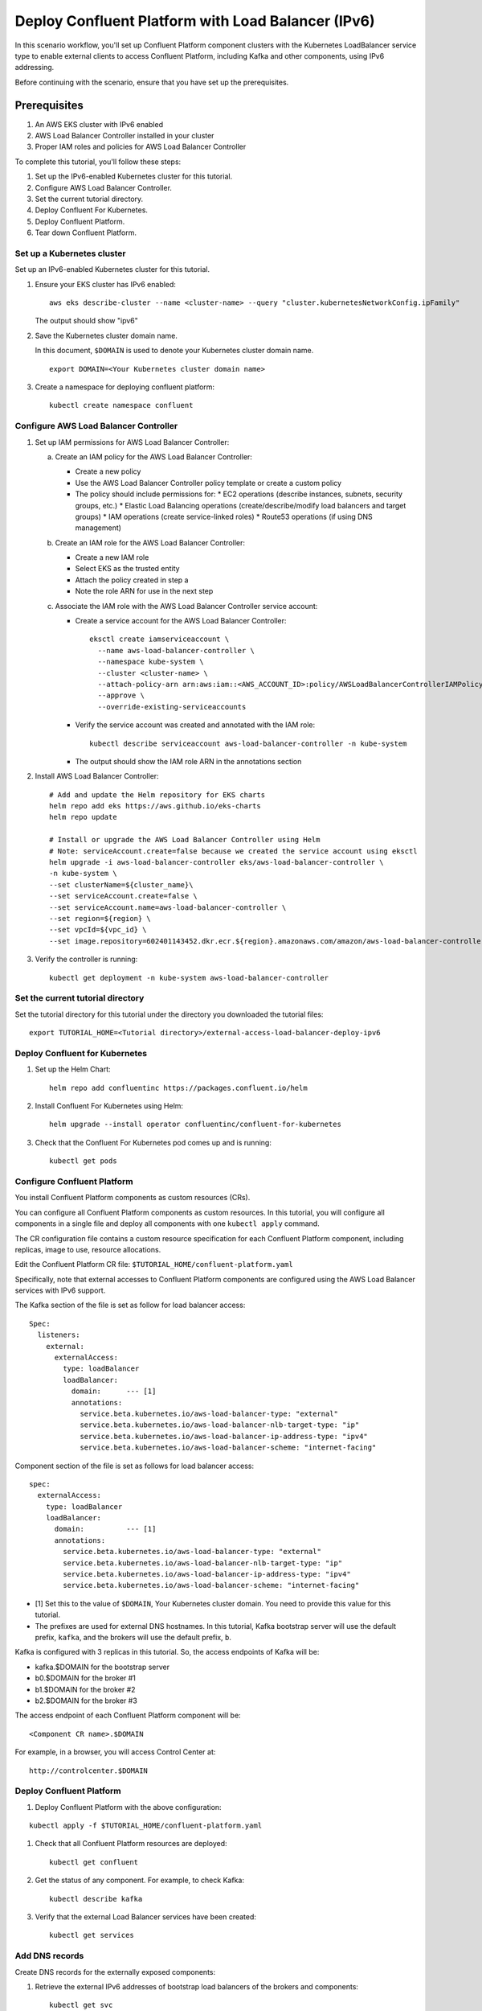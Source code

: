 Deploy Confluent Platform with Load Balancer (IPv6)
============================================

In this scenario workflow, you'll set up Confluent Platform component clusters
with the Kubernetes LoadBalancer service type to enable external clients to
access Confluent Platform, including Kafka and other components, using IPv6 addressing.

Before continuing with the scenario, ensure that you have set up the prerequisites.

Prerequisites
------------

1. An AWS EKS cluster with IPv6 enabled
2. AWS Load Balancer Controller installed in your cluster
3. Proper IAM roles and policies for AWS Load Balancer Controller

To complete this tutorial, you'll follow these steps:

#. Set up the IPv6-enabled Kubernetes cluster for this tutorial.

#. Configure AWS Load Balancer Controller.

#. Set the current tutorial directory.

#. Deploy Confluent For Kubernetes.

#. Deploy Confluent Platform.

#. Tear down Confluent Platform.

===========================
Set up a Kubernetes cluster
===========================

Set up an IPv6-enabled Kubernetes cluster for this tutorial.

#. Ensure your EKS cluster has IPv6 enabled:

   ::

     aws eks describe-cluster --name <cluster-name> --query "cluster.kubernetesNetworkConfig.ipFamily"

   The output should show "ipv6"

#. Save the Kubernetes cluster domain name. 
 
   In this document, ``$DOMAIN`` is used to denote your Kubernetes cluster
   domain name.
  
   ::

     export DOMAIN=<Your Kubernetes cluster domain name>

#. Create a namespace for deploying confluent platform:

   ::
   
     kubectl create namespace confluent

==================================
Configure AWS Load Balancer Controller
==================================

#. Set up IAM permissions for AWS Load Balancer Controller:

   a. Create an IAM policy for the AWS Load Balancer Controller:
   
      - Create a new policy
      - Use the AWS Load Balancer Controller policy template or create a custom policy
      - The policy should include permissions for:
        * EC2 operations (describe instances, subnets, security groups, etc.)
        * Elastic Load Balancing operations (create/describe/modify load balancers and target groups)
        * IAM operations (create service-linked roles)
        * Route53 operations (if using DNS management)

   b. Create an IAM role for the AWS Load Balancer Controller:
   
      - Create a new IAM role
      - Select EKS as the trusted entity
      - Attach the policy created in step a
      - Note the role ARN for use in the next step

   c. Associate the IAM role with the AWS Load Balancer Controller service account:
   
      - Create a service account for the AWS Load Balancer Controller:
        ::

          eksctl create iamserviceaccount \
            --name aws-load-balancer-controller \
            --namespace kube-system \
            --cluster <cluster-name> \
            --attach-policy-arn arn:aws:iam::<AWS_ACCOUNT_ID>:policy/AWSLoadBalancerControllerIAMPolicy \
            --approve \
            --override-existing-serviceaccounts

      - Verify the service account was created and annotated with the IAM role:
        ::

          kubectl describe serviceaccount aws-load-balancer-controller -n kube-system

      - The output should show the IAM role ARN in the annotations section

#. Install AWS Load Balancer Controller:

   ::

    # Add and update the Helm repository for EKS charts
    helm repo add eks https://aws.github.io/eks-charts
    helm repo update

    # Install or upgrade the AWS Load Balancer Controller using Helm
    # Note: serviceAccount.create=false because we created the service account using eksctl
    helm upgrade -i aws-load-balancer-controller eks/aws-load-balancer-controller \
    -n kube-system \
    --set clusterName=${cluster_name}\
    --set serviceAccount.create=false \
    --set serviceAccount.name=aws-load-balancer-controller \
    --set region=${region} \
    --set vpcId=${vpc_id} \
    --set image.repository=602401143452.dkr.ecr.${region}.amazonaws.com/amazon/aws-load-balancer-controller

#. Verify the controller is running:

   ::

     kubectl get deployment -n kube-system aws-load-balancer-controller

==================================
Set the current tutorial directory
==================================

Set the tutorial directory for this tutorial under the directory you downloaded
the tutorial files:

::
   
  export TUTORIAL_HOME=<Tutorial directory>/external-access-load-balancer-deploy-ipv6

===============================
Deploy Confluent for Kubernetes
===============================

#. Set up the Helm Chart:

   ::

     helm repo add confluentinc https://packages.confluent.io/helm


#. Install Confluent For Kubernetes using Helm:

   ::

     helm upgrade --install operator confluentinc/confluent-for-kubernetes
  
#. Check that the Confluent For Kubernetes pod comes up and is running:

   ::
     
     kubectl get pods
     
============================
Configure Confluent Platform
============================

You install Confluent Platform components as custom resources (CRs). 

You can configure all Confluent Platform components as custom resources. In this
tutorial, you will configure all components in a single file and deploy all
components with one ``kubectl apply`` command.

The CR configuration file contains a custom resource specification for each
Confluent Platform component, including replicas, image to use, resource
allocations.

Edit the Confluent Platform CR file: ``$TUTORIAL_HOME/confluent-platform.yaml``

Specifically, note that external accesses to Confluent Platform components are
configured using the AWS Load Balancer services with IPv6 support.

The Kafka section of the file is set as follow for load balancer access:

:: 

  Spec:
    listeners:
      external:
        externalAccess:
          type: loadBalancer
          loadBalancer:
            domain:      --- [1]
            annotations:
              service.beta.kubernetes.io/aws-load-balancer-type: "external"
              service.beta.kubernetes.io/aws-load-balancer-nlb-target-type: "ip"
              service.beta.kubernetes.io/aws-load-balancer-ip-address-type: "ipv4"
              service.beta.kubernetes.io/aws-load-balancer-scheme: "internet-facing"

Component section of the file is set as follows for load balancer access:

::

  spec:
    externalAccess:
      type: loadBalancer
      loadBalancer:
        domain:          --- [1]
        annotations:
          service.beta.kubernetes.io/aws-load-balancer-type: "external"
          service.beta.kubernetes.io/aws-load-balancer-nlb-target-type: "ip"
          service.beta.kubernetes.io/aws-load-balancer-ip-address-type: "ipv4"
          service.beta.kubernetes.io/aws-load-balancer-scheme: "internet-facing"
          
* [1]  Set this to the value of ``$DOMAIN``, Your Kubernetes cluster domain. You need to provide this value for this tutorial.

* The prefixes are used for external DNS hostnames. In this tutorial,  Kafka bootstrap server will use the default prefix, ``kafka``, and the brokers will use the default prefix, ``b``. 

Kafka is configured with 3 replicas in this tutorial. So, the access endpoints
of Kafka will be:

* kafka.$DOMAIN for the bootstrap server
* b0.$DOMAIN for the broker #1
* b1.$DOMAIN for the broker #2
* b2.$DOMAIN for the broker #3

The access endpoint of each Confluent Platform component will be: 

::

  <Component CR name>.$DOMAIN

For example, in a browser, you will access Control Center at:

::

  http://controlcenter.$DOMAIN

=========================
Deploy Confluent Platform
=========================

#. Deploy Confluent Platform with the above configuration:

::

  kubectl apply -f $TUTORIAL_HOME/confluent-platform.yaml

#. Check that all Confluent Platform resources are deployed:

   ::
   
     kubectl get confluent

#. Get the status of any component. For example, to check Kafka:

   ::
   
     kubectl describe kafka

#. Verify that the external Load Balancer services have been created:

   ::
   
     kubectl get services
     
===============
Add DNS records
===============

Create DNS records for the externally exposed components:

#. Retrieve the external IPv6 addresses of bootstrap load balancers of the brokers and components:

   ::
   
     kubectl get svc
     
   Get the ``EXTERNAL-IP`` values (IPv6 addresses) of the following services from the output:
   
   * ``connect-bootstrap-lb``          
   * ``controlcenter-bootstrap-lb``   
   * ``kafka-0-lb``               
   * ``kafka-1-lb``                  
   * ``kafka-2-lb``                    
   * ``kafka-bootstrap-lb``          
   * ``ksqldb-bootstrap-lb``           
   * ``schemaregistry-bootstrap-lb`` 

#. Add AAAA DNS records for the components and the brokers using the IPv6 addresses and the hostnames above, replacing ``$DOMAIN`` with the actual domain name of your Kubernetes cluster.

   In this tutorial, we are using the default prefixes for components and brokers as shown below:
   
   ====================== ====================================================================
   DNS name               IPv6 address
   ====================== ====================================================================
   kafka.$DOMAIN          The IPv6 address of ``kafka-bootstrap-lb`` service
   b0.$DOMAIN             The IPv6 address of ``kafka-0-lb`` service
   b1.$DOMAIN             The IPv6 address of ``kafka-1-lb`` service
   b2.$DOMAIN             The IPv6 address of ``kafka-2-lb`` service
   controlcenter.$DOMAIN  The IPv6 address of ``controlcenter-bootstrap-lb`` service
   ksqldb.$DOMAIN         The IPv6 address of ``ksqldb-bootstrap-lb`` service
   connect.$DOMAIN        The IPv6 address of ``connect-bootstrap-lb`` service
   schemaregistry.$DOMAIN The IPv6 address of ``schemaregistry-bootstrap-lb`` service
   ====================== ====================================================================

Note: Ensure your DNS provider supports AAAA records for IPv6 addresses.

=========
Tear Down
=========

Shut down Confluent Platform and the data:

::

  kubectl delete -f $TUTORIAL_HOME/producer-app-data.yaml

::

  kubectl delete -f $TUTORIAL_HOME/confluent-platform.yaml

::

  helm delete operator
  
::

  kubectl delete namespace confluent
